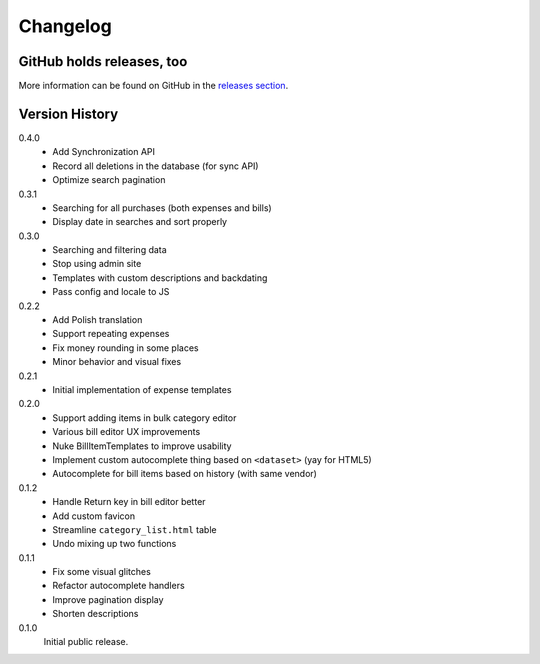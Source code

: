 =========
Changelog
=========

GitHub holds releases, too
==========================

More information can be found on GitHub in the `releases section
<https://github.com/Kwpolska/django-expenses/releases>`_.

Version History
===============

0.4.0
    * Add Synchronization API
    * Record all deletions in the database (for sync API)
    * Optimize search pagination

0.3.1
    * Searching for all purchases (both expenses and bills)
    * Display date in searches and sort properly

0.3.0
    * Searching and filtering data
    * Stop using admin site
    * Templates with custom descriptions and backdating
    * Pass config and locale to JS

0.2.2
    * Add Polish translation
    * Support repeating expenses
    * Fix money rounding in some places
    * Minor behavior and visual fixes

0.2.1
    * Initial implementation of expense templates

0.2.0
    * Support adding items in bulk category editor
    * Various bill editor UX improvements
    * Nuke BillItemTemplates to improve usability
    * Implement custom autocomplete thing based on ``<dataset>`` (yay for HTML5)
    * Autocomplete for bill items based on history (with same vendor)

0.1.2
    * Handle Return key in bill editor better
    * Add custom favicon
    * Streamline ``category_list.html`` table
    * Undo mixing up two functions

0.1.1
    * Fix some visual glitches
    * Refactor autocomplete handlers
    * Improve pagination display
    * Shorten descriptions

0.1.0
    Initial public release.
